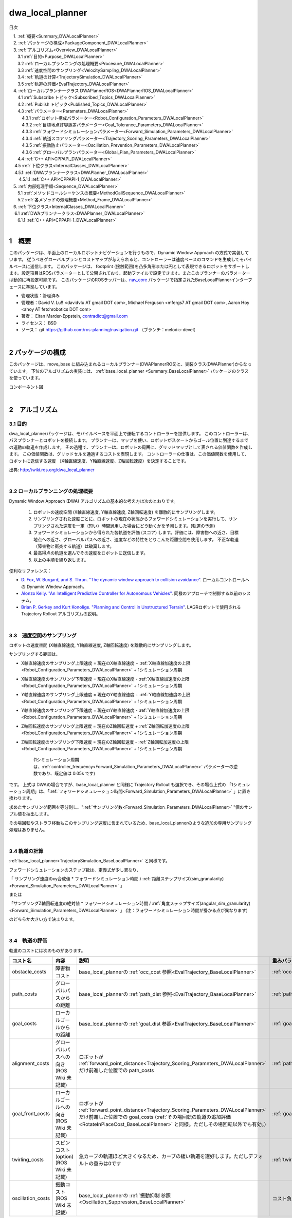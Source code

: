dwa_local_planner
==================

目次

| 　1. :ref:`概要<Summary_DWALocalPlanner>`
| 　2. :ref:`パッケージの構成<PackageComponent_DWALocalPlanner>`
| 　3. :ref:`アルゴリズム<Overview_DWALocalPlanner>`
| 　　3.1 :ref:`目的<Purpose_DWALocalPlanner>`
| 　　3.2 :ref:`ローカルプランニングの処理概要<Procesure_DWALocalPlanner>`
| 　　3.3 :ref:`速度空間のサンプリング<VelocitySampling_DWALocalPlanner>`
| 　　3.4 :ref:`軌道の計算<TrajectorySimulation_DWALocalPlanner>`
| 　　3.5 :ref:`軌道の評価<EvalTrajectory_DWALocalPlanner>`
| 　4. :ref:`ローカルプランナークラス DWAPlannerROS<DWAPlannerROS_DWALocalPlanner>`
| 　　4.1 :ref:`Subscribe トピック<Subscribed_Topics_DWALocalPlanner>`
| 　　4.2 :ref:`Publish トピック<Published_Topics_DWALocalPlanner>`
| 　　4.3 :ref:`パラメーター<Parameters_DWALocalPlanner>`
| 　　　4.3.1 :ref:`ロボット構成パラメーター<Robot_Configuration_Parameters_DWALocalPlanner>`
| 　　　4.3.2 :ref:`目標地点許容誤差パラメーター<Goal_Tolerance_Parameters_DWALocalPlanner>`
| 　　　4.3.3 :ref:`フォワードシミュレーションパラメーター<Forward_Simulation_Parameters_DWALocalPlanner>`
| 　　　4.3.4 :ref:`軌道スコアリングパラメーター<Trajectory_Scoring_Parameters_DWALocalPlanner>`
| 　　　4.3.5 :ref:`振動防止パラメーター<Oscillation_Prevention_Parameters_DWALocalPlanner>`
| 　　　4.3.6 :ref:`グローバルプランパラメーター<Global_Plan_Parameters_DWALocalPlanner>`
| 　　4.4 :ref:`C++ API<CPPAPI_DWALocalPlanner>`
| 　  4.5 :ref:`下位クラス<InternalClasses_DWALocalPlanner>`
| 　    4.5.1 :ref:`DWAプランナークラス<DWAPlanner_DWALocalPlanner>`
| 　　  4.5.1.1 :ref:`C++ API<CPPAPI-1_DWALocalPlanner>`
| 　5. :ref:`内部処理手順<Sequence_DWALocalPlanner>`
| 　　5.1 :ref:`メソッドコールシーケンスの概要<MethodCallSequence_DWALocalPlanner>`
| 　　5.2 :ref:`各メソッドの処理概要<Method_Frame_DWALocalPlanner>`
| 　6. :ref:`下位クラス<InternalClasses_DWALocalPlanner>`
| 　  6.1 :ref:`DWAプランナークラス<DWAPlanner_DWALocalPlanner>`
| 　　6.1.1 :ref:`C++ API<CPPAPI-1_DWALocalPlanner>`

|

.. _Summary_DWALocalPlanner:

1　概要
--------
このパッケージは、平面上のローカルロボットナビゲーションを行うもので、Dynamic Window Approach の方式で実装しています。 従うべきグローバルプランとコストマップが与えられると、コントローラーは速度ベースのコマンドを生成してモバイルベースに送信します。 このパッケージは、 footprint (接触範囲)を凸多角形または円として表現できるロボットをサポートします。設定項目はROSパラメーターとして公開されており、起動ファイルで設定できます。またこのプランナーのパラメーターは動的に再設定可能です。 このパッケージのROSラッパーは、`nav_core <http://wiki.ros.org/nav_core>`__ パッケージで指定されたBaseLocalPlannerインターフェースに準拠しています。


* 管理状態：管理済み 
* 管理者：David V. Lu!! <davidvlu AT gmail DOT com>, Michael Ferguson <mfergs7 AT gmail DOT com>, Aaron Hoy <ahoy AT fetchrobotics DOT com>
* 著者： Eitan Marder-Eppstein, contradict@gmail.com
* ライセンス： BSD
* ソース： git https://github.com/ros-planning/navigation.git （ブランチ：melodic-devel） 

|

.. _PackageComponent_DWALocalPlanner:

2 パッケージの構成
------------------

このパッケージは、move_base に組み込まれるローカルプランナー(DWAPlannerROS)と、実装クラス(DWAPlanner)からなっています。
下位のアルゴリズムの実装には、 :ref:`base_local_planner <Summary_BaseLocalPlanner>` パッケージのクラスを使っています。


.. image:: images/base_local_planner_component.png
   :width: 100%
   :align: center

コンポーネント図

|

.. _Overview_DWALocalPlanner:

2　アルゴリズム
----------------

.. _Purpose_DWALocalPlanner:

3.1 目的
~~~~~~~~~~

dwa\_local\_plannerパッケージは、モバイルベースを平面上で運転するコントローラーを提供します。
このコントローラーは、パスプランナーとロボットを接続します。
プランナーは、マップを使い、ロボットがスタートからゴール位置に到達するまでの運動の軌道を作成します。
その過程で、プランナーは、ロボットの周囲に、グリッドマップとして表される価値関数を作成します。
この価値関数は、グリッドセルを通過するコストを表現します。
コントローラーの仕事は、この価値関数を使用して、ロボットに送信する速度 （X軸直線速度、Y軸直線速度、Z軸回転速度）を決定することです。


.. image:: images/local_plan.png
   :width: 70%
   :align: center

出典: http://wiki.ros.org/dwa_local_planner

|

.. _Procesure_DWALocalPlanner:

3.2 ローカルプランニングの処理概要
~~~~~~~~~~~~~~~~~~~~~~~~~~~~~~~~~~

Dynamic Window Approach (DWA) アルゴリズムの基本的な考え方は次のとおりです。

   #. ロボットの速度空間 (X軸直線速度, Y軸直線速度, Z軸回転速度) を離散的にサンプリングします。

   #. サンプリングされた速度ごとに、ロボットの現在の状態からフォワードシミュレーションを実行して、サンプリングされた速度を一定（短い）時間適用した場合にどう動くかを予測します。(軌道の予測)
   #. フォワードシミュレーションから得られた各軌道を評価 (スコア) します。評価には、障害物への近さ、目標地点への近さ、グローバルパスへの近さ、速度などの特性をとりこんだ距離空間を使用します。 不正な軌道（障害物と衝突する軌道）は破棄します。
   #. 最高得点の軌道を選んでその速度をロボットに送信します。
   #. 以上の手順を繰り返します。


便利なリファレンス：

* `D. Fox, W. Burgard, and S. Thrun. "The dynamic window approach to collision avoidance" <https://pdfs.semanticscholar.org/dabd/bb636f02d3cff3d546bd1bdae96a058ba4bc.pdf?_ga=2.75374935.412017123.1520536154-80785446.1520536154>`__. ローカルコントロールへの Dynamic Window Approach。 


* `Alonzo Kelly. "An Intelligent Predictive Controller for Autonomous Vehicles" <http://www.ri.cmu.edu/pub_files/pub1/kelly_alonzo_1994_7/kelly_alonzo_1994_7.pdf>`__. 同様のアプローチで制御する以前のシステム。 

* `Brian P. Gerkey and Kurt Konolige. "Planning and Control in Unstructured Terrain" <https://pdfs.semanticscholar.org/dabd/bb636f02d3cff3d546bd1bdae96a058ba4bc.pdf?_ga=2.75374935.412017123.1520536154-80785446.1520536154>`__. LAGRロボットで使用される Trajectory Rollout アルゴリズムの説明。 


|

.. _VelocitySampling_DWALocalPlanner:

3.3　速度空間のサンプリング
~~~~~~~~~~~~~~~~~~~~~~~~~~~~


ロボットの速度空間 (X軸直線速度, Y軸直線速度, Z軸回転速度) を離散的にサンプリングします。

サンプリングする範囲は、

* X軸直線速度のサンプリング上限速度 = 現在のX軸直線速度 + :ref:`X軸直線加速度の上限<Robot_Configuration_Parameters_DWALocalPlanner>` + 1シミュレーション周期

* X軸直線速度のサンプリング下限速度 = 現在のX軸直線速度 - :ref:`X軸直線加速度の上限<Robot_Configuration_Parameters_DWALocalPlanner>` + 1シミュレーション周期

* Y軸直線速度のサンプリング上限速度 = 現在のY軸直線速度 + :ref:`Y軸直線加速度の上限<Robot_Configuration_Parameters_DWALocalPlanner>` + 1シミュレーション周期

* Y軸直線速度のサンプリング下限速度 = 現在のY軸直線速度 - :ref:`Y軸直線加速度の上限<Robot_Configuration_Parameters_DWALocalPlanner>` + 1シミュレーション周期

* Z軸回転速度のサンプリング上限速度 = 現在のZ軸回転速度 + :ref:`Z軸回転加速度の上限<Robot_Configuration_Parameters_DWALocalPlanner>` + 1シミュレーション周期

* Z軸回転速度のサンプリング下限速度 = 現在のZ軸回転速度 - :ref:`Z軸回転加速度の上限<Robot_Configuration_Parameters_DWALocalPlanner>` + 1シミュレーション周期

    (1シミュレーション周期は、:ref:`controller_frequency<Forward_Simulation_Parameters_DWALocalPlanner>` パラメーターの逆数であり、既定値は 0.05s です)

です。 上式は DWAの場合ですが、base_local_planner と同様に Trajectory Rollout も選択でき、その場合上式の 「1シミュレーション周期」は、「:ref:`フォワードシミュレーション時間<Forward_Simulation_Parameters_DWALocalPlanner>` 」に置き換わります。


求めたサンプリング範囲を等分割し、":ref:`サンプリング数<Forward_Simulation_Parameters_DWALocalPlanner>` "個のサンプル値を抽出します。

その場回転やストラフ移動もこのサンプリング速度に含まれているため、base_local_plannerのような追加の専用サンプリング処理はありません。

.. ソース：SimpleTrajectoryGenerator::initialise()

|

.. _TrajectorySimulation_DWALocalPlanner:

3.4 軌道の計算
~~~~~~~~~~~~~~~~

:ref:`base_local_planner<TrajectorySimulation_BaseLocalPlanner>` と同様です。

フォワードシミュレーションのステップ数は、定義式が少し異なり、

「 サンプリング速度のxy合成値 * フォワードシミュレーション時間 / :ref:`距離ステップサイズ(sim_granularity)<Forward_Simulation_Parameters_DWALocalPlanner>` 」 

または 

「サンプリングZ軸回転速度の絶対値 * フォワードシミュレーション時間 / :ref:`角度ステップサイズ(angular_sim_granularity)<Forward_Simulation_Parameters_DWALocalPlanner>`  」  (注：フォワードシミュレーション時間が掛かる点が異なります)

のどちらか大きい方で決まります。

|

.. _EvalTrajectory_DWALocalPlanner:

3.4　軌道の評価
~~~~~~~~~~~~~~~~~~~~


軌道のコストには次のものがあります。

.. csv-table:: 
   :header: "コスト名", "内容", "説明", "重みパラメーター", "管理クラス"
   :widths: 5, 20, 30, 5, 5

   "obstacle_costs", "障害物コスト", "base_local_plannerの :ref:`occ_cost 参照<EvalTrajectory_BaseLocalPlanner>` ", ":ref:`occdist_scale<Trajectory_Scoring_Parameters_DWALocalPlanner>` ", ":ref:`ObstacleCostFunction<ObstacleCostFunction_BaseLocalPlanner>` "
   "path_costs", "グローバルパスからの距離", "base_local_plannerの :ref:`path_dist 参照<EvalTrajectory_BaseLocalPlanner>` ", ":ref:`path_distance_bias<Trajectory_Scoring_Parameters_DWALocalPlanner>` ", ":ref:`MapGridCostFunction<MapGridCostFunction_BaseLocalPlanner>` "
   "goal_costs", "ローカルゴールからの距離", "base_local_plannerの :ref:`goal_dist 参照<EvalTrajectory_BaseLocalPlanner>` ", ":ref:`goal_distance_bias<Trajectory_Scoring_Parameters_DWALocalPlanner>` ", ":ref:`MapGridCostFunction<MapGridCostFunction_BaseLocalPlanner>` "
   "alignment_costs", "グローバルパスへの向き (ROS Wiki 未記載)", "ロボットが :ref:`forward_point_distance<Trajectory_Scoring_Parameters_DWALocalPlanner>` だけ前進した位置での path_costs", ":ref:`path_distance_bias<Trajectory_Scoring_Parameters_DWALocalPlanner>` ", ":ref:`MapGridCostFunction<MapGridCostFunction_BaseLocalPlanner>` "
   "goal_front_costs", "ローカルゴールへの向き (ROS Wiki 未記載)", "ロボットが :ref:`forward_point_distance<Trajectory_Scoring_Parameters_DWALocalPlanner>` だけ前進した位置での goal_costs (:ref:`その場回転の軌道の追加評価<RotateInPlaceCost_BaseLocalPlanner>` と同様。ただしその場回転以外でも有効。)", ":ref:`goal_distance_bias<Trajectory_Scoring_Parameters_DWALocalPlanner>` ", ":ref:`MapGridCostFunction<MapGridCostFunction_BaseLocalPlanner>` "
   "twirling_costs", "スピンコスト(option) (ROS Wiki 未記載)", "急カーブの軌道ほど大きくなるため、カーブの緩い軌道を選好します。ただしデフォルトの重みは0です", ":ref:`twirling_scale<Trajectory_Scoring_Parameters_DWALocalPlanner>` ", ":ref:`TwirlingCostFunction<TwirlingCostFunction_BaseLocalPlanner>` "
   "oscillation_costs",  "振動コスト (ROS Wiki 未記載)", "base_local_plannerの :ref:`振動抑制 参照<Oscillation_Suppression_BaseLocalPlanner>` ", "コスト負の軌道は破棄", ":ref:`OscillationCostFunction<OscillationCostFunction_BaseLocalPlanner>` "

|

これらのコストを、所定の重み付け（カスタマイズ可能）を掛け合わせて合算し、与えられた軌道のコストとします。
各軌道ごとにコストを算出し、最も低コストの軌道を結果の軌道とします。


|
|


.. _DWAPlannerROS_DWALocalPlanner:

4.　ローカルプランナークラス DWAPlannerROS
--------------------------------------------


dwa\_local\_planner::DWAPlannerROS  オブジェクトは、dwa\_local\_planner::DWAPlanner  オブジェクトの機能を公開する `C++ ROSラッパー <http://wiki.ros.org/navigation/ROS_Wrappers>`__ です。 このオブジェクトは、初期化時に指定されたROS名前空間（以降、\ *name*\ と仮表記）で動作します。 このオブジェクトは、`nav_core <http://wiki.ros.org/nav_core>`__ パッケージにある nav_core::BaseLocalPlanner インターフェースに準拠しています。

dwa\_local\_planner::DWAPlannerROS オブジェクトの作成例::

   1 #include <tf/transform_listener.h>
   2 #include <costmap_2d/costmap_2d_ros.h>
   3 #include <dwa_local_planner/dwa_planner_ros.h>
   4 
   5 ...
   6 
   7 tf::TransformListener tf(ros::Duration(10));
   8 costmap_2d::Costmap2DROS costmap("my_costmap", tf);
   9 
  10 dwa_local_planner::DWAPlannerROS tp;
  11 tp.initialize("my_dwa_planner", &tf, &costmap);

|

.. _Subscribed_Topics_DWALocalPlanner:

4.1 Subscribe トピック
~~~~~~~~~~~~~~~~~~~~~~~

.. csv-table:: 
   :header: "トピック名", "型", "内容"
   :widths: 5, 10, 30

   "odom", "`nav_msgs/Odometry <http://docs.ros.org/api/nav_msgs/html/msg/Odometry.html>`__", "ローカルプランナーにロボットの現在の速度を与える走行距離情報。 このメッセージの速度情報は、 TrajectoryPlannerROSオブジェクトに含まれるコストマップのrobot_base_frameと同じ座標フレームにあると想定されます 。 robot_base_frameパラメーターについては、 `costmap_2d <http://wiki.ros.org/costmap_2d>`__ パッケージを参照してください。 "

|



.. _Published_Topics_DWALocalPlanner:

4.2　Publish トピック
~~~~~~~~~~~~~~~~~~~~~~~~

.. csv-table:: 
   :header: "トピック名", "型", "内容"
   :widths: 5, 10, 30

   "<name>/global_plan", "`nav_msgs/Path <http://docs.ros.org/api/nav_msgs/html/msg/Path.html>`__", "ローカルプランナーが現在従おうとしているグローバルプランの一部。 主に視覚化の目的で使用されます。"
   "<name>/local_plan", "`nav_msgs/Path <http://docs.ros.org/api/nav_msgs/html/msg/Path.html>`__", "最後のサイクルで最高得点を獲得したローカルプランまたは軌道。 主に視覚化の目的で使用されます。"

|


.. _Parameters_DWALocalPlanner:

4.3　パラメーター
~~~~~~~~~~~~~~~~~~~~

dwa\_local\_planner::DWAPlannerROS ラッパーの動作をカスタマイズするために設定できる多数のROS  `パラメーター <http://wiki.ros.org/Parameters>`__ があります。 これらのパラメーターは、ロボット構成、目標許容誤差、フォワードシミュレーション、軌道スコアリング、振動防止、グローバルプランなど、いくつかのカテゴリに分類されます。
これらのパラメーターのほとんどは、 `dynamic_reconfigure <http://wiki.ros.org/dynamic_reconfigure>`__ を使用して変更することができ、実行中のシステムでローカルプランナーを用意に調整可能です。

|

.. _Robot_Configuration_Parameters_DWALocalPlanner:

4.3.1　ロボット構成パラメーター
^^^^^^^^^^^^^^^^^^^^^^^^^^^^^^^^^^

.. csv-table:: 
   :header: "パラメーター名", "内容", "型", "単位", "デフォルト"
   :widths: 5, 50, 5, 5, 8

   "<name>/acc_lim_x", "ロボットのX軸直線加速度の上限", "double", "m/s^2", "2.5"
   "<name>/acc_lim_y", "ロボットのY軸直線加速度の上限", "double", "m/s^2", "2.5"
   "<name>/acc_lim_th",  "ロボットのZ軸回転加速度の上限", "double", "rad/s^2", "3.2"
   "<name>/max_trans_vel",  "ロボットの並進速度絶対値の上限。(x方向とy方向の合成速度の上限。これを超えるサンプリング速度は無効)", "double", "m/s", "0.55"
   "<name>/min_trans_vel",  "ロボットの並進速度絶対値の下限。(x方向とy方向の合成速度の下限。これを下回るサンプリング速度は無効)", "double", "m/s", "0.1"
   "<name>/max_vel_x",  "ロボットのX軸直線速度の上限", "double", "m/s", "0.55"
   "<name>/min_vel_x",  "ロボットのX軸直線速度の下限。逆方向の動きでは負。", "double", "m/s", "0.0"
   "<name>/max_vel_y",  "ロボットのY軸直線速度の上限", "double", "m/s", "0.1"
   "<name>/min_vel_y",  "ロボットのY軸直線速度の下限", "double", "m/s", "-0.1"
   "<name>/max_rot_vel",  "ロボットのZ軸回転速度絶対値の上限", "double", "rad/s", "1.0"
   "<name>/min_rot_vel",  "ロボットのZ軸回転速度絶対値の下限", "double", "rad/s", "0.4"


|

.. _Goal_Tolerance_Parameters_DWALocalPlanner:

4.3.2　目標地点許容誤差パラメーター
^^^^^^^^^^^^^^^^^^^^^^^^^^^^^^^^^^^^^^^^

.. csv-table:: 
   :header: "パラメーター名", "内容", "型", "単位", "デフォルト"
   :widths: 5, 50, 5, 5, 8

   "<name>/yaw_goal_tolerance",  "目標地点に到達したときの、コントローラーの Yaw回転角許容誤差", "double", "rad", "0.05"
   "<name>/xy_goal_tolerance",  "目標地点に到達したときの、コントローラーの x-y 平面上距離の許容誤差", "double", "m", "0.10"
   "<name>/latch_xy_goal_tolerance",  "目標地点許容誤差がラッチされている場合、ロボットが目標xy位置に到達すると、後はその場回転のみ行います。回転の間に目標地点許容誤差の範囲外になることもあります。(falseの場合は、範囲外に出たら通常の動作に戻ります。)", "bool", "\-", "false"

|

.. _Forward_Simulation_Parameters_DWALocalPlanner:

4.3.3　フォワードシミュレーションパラメーター
^^^^^^^^^^^^^^^^^^^^^^^^^^^^^^^^^^^^^^^^^^^^^^^^^^

.. csv-table:: 
   :header: "パラメーター名", "内容", "型", "単位", "デフォルト"
   :widths: 5, 50, 5, 5, 8

   "<name>/sim_time",  "軌道をフォワードシミュレーションする時間", "double", "s", "1.7"
   "<name>/sim_granularity",  "与えられた軌道上の点間のステップサイズ", "double", "m", "0.025"
   "<name>/angular_sim_granularity",  "与えられた軌道上の角度サンプル間のステップサイズ", "double", "rad", "0.1"
   "<name>/vx_samples",  "X軸直線速度空間を探索するときに使用するサンプルの数 ", "integer", "\-", "3"
   "<name>/vy_samples",  "Y軸直線速度空間を探索するときに使用するサンプルの数 ", "integer", "\-", "10"
   "<name>/vth_samples",  "Z軸回転速度空間を探索するときに使用するサンプルの数 ", "integer", "\-", "20"
   "<name>/controller_frequency",  このコントローラーが呼び出される頻度。 コントローラーの名前空間に設定されていない場合、searchParamを使用して親の名前空間からパラメーターを読み取ります。 すなわち、move_base とともに使用する場合は move_base の "controller_frequency"パラメーターを設定するだけでよく 、このパラメーターを未設定のままにしておけます。, "double", "Hz", "20.0"

|


.. _Trajectory_Scoring_Parameters_DWALocalPlanner:

4.3.4　軌道スコアリングパラメーター
^^^^^^^^^^^^^^^^^^^^^^^^^^^^^^^^^^^
各軌道のスコアリングに使用されるコスト関数は、次の形式です。::

   cost = 
   path_distance_bias * (軌道終端からパスへの距離(m)) 
   + goal_distance_bias * (軌道終端から局所目標地点への距離(m)) 
   + occdist_scale * (軌道中の最大障害物コスト。単位は障害物コスト (0-254))
   + path_distance_bias * (グローバルパスへの向きのコスト(m)) 
   + goal_distance_bias * (ローカルゴールへの向きのコスト(m)) 
   + twirling_scale * (スピンコスト(rad/s))

|

.. csv-table:: 
   :header: "パラメーター名", "内容", "型", "単位", "デフォルト"
   :widths: 5, 50, 5, 5, 8

   "<name>/path_distance_bias",  "コントローラーが与えられたパスにどれだけ近くに留まるべきかの重み ", "double", "1/m", "32"
   "<name>/goal_distance_bias",  "コントローラーがローカルの目標に到達しようとする程度の重み。速度も制御します。", "double", "1/m", "24"
   "<name>/occdist_scale",  "コントローラーが障害物を回避しようとする程度の重み。 ", "double", "\-", "0.01"
   "<name>/twirling_scale",  "スピンコストの重み。 ", "double", "s/rad", "0"
   "<name>/forward_point_distance",  "追加のスコアリングポイントを配置するためのロボットの中心点からの距離 (ロボットの向きの評価で使用。base_local_planner の :ref:`heading_lookahead<Trajectory_Scoring_Parameters_BaseLocalPlanner>` に相当。)", "double", "m", "0.325"
   "<name>/stop_time_buffer",  "軌道が有効と見なされるために、衝突前にロボットが停止しなければならない時間 (現状のソースコードでは無効)", "double", "s", "0.2"
   "<name>/scaling_speed",  "ロボットの footprint のスケーリングを開始する速度の絶対値 (現状のソースコードではスケーリングは行っていないため無効。)", "double", "m/s", "0.25"
   "<name>/max_scaling_factor",  "ロボットの footprint をスケーリングする最大係数　(現状のソースコードではスケーリングは行っていないため無効。)", "double", "\-", "0.2"
   "<name>/publish_cost_grid",  "プランナーが計画時に使用するコストグリッドを公開するかどうか。 trueの場合、 sensor_msgs/PointCloud2 が~<name>/cost_cloudトピックで利用可能になります。 各点群はコストグリッドを表し、個々のスコアリング関数コンポーネントのフィールドを持ちます。 また、スコアリングパラメーターを考慮に入れた各セルの全体的なコストを持ちます。", "bool", "\-", "false"
    "<name>/use_dwa",  "Dynamic Window Approach (DWA) を使用するか、Trajectory Rollout を使用するか(ROS Wikiに記載なし)", "bool", "\-", "true"

|

.. _Oscillation_Prevention_Parameters_DWALocalPlanner:

4.3.5　振動防止パラメーター
^^^^^^^^^^^^^^^^^^^^^^^^^^^^^^^^^

.. csv-table:: 
   :header: "パラメーター名", "内容", "型", "単位", "デフォルト"
   :widths: 5, 50, 5, 5, 8

   "<name>/oscillation_reset_dist",  "振動フラグがリセットされるまでにロボットが移動する必要がある距離", "double", "m", "0.05"

|

.. _Global_Plan_Parameters_DWALocalPlanner:

4.3.6　グローバルプランパラメーター
^^^^^^^^^^^^^^^^^^^^^^^^^^^^^^^^^^^^^^


.. csv-table:: 
   :header: "パラメーター名", "内容", "型", "単位", "デフォルト"
   :widths: 5, 50, 5, 5, 8

   "<name>/prune_plan",  "ロボットがパスに沿って移動するときにプランを消していくかを定義します。 trueに設定されている場合、ロボットが移動すると、1メートル置いていかれた点はプランから外します。", "bool", "\-", "true"

|

.. _CPPAPI_DWALocalPlanner:

4.4　C++ API
~~~~~~~~~~~~~~~~~~~

base\_local\_planner::TrajectoryPlannerROS クラスの C ++レベルのAPIドキュメントについては、次のページを参照してください： `DWAPlannerROS C ++ API <http://www.ros.org/doc/api/dwa_local_planner/html/classdwa__local__planner_1_1DWAPlannerROS.html>`__

|


.. _InternalClasses_DWALocalPlanner:

4.5.　下位クラス
~~~~~~~~~~~~~~~~~~~~



.. _DWAPlanner_DWALocalPlanner:

4.5.1　DWAプランナークラス
^^^^^^^^^^^^^^^^^^^^^^^^^^^^
dwa\_local\_planner::DWAPlanner は、前述のDWAおよび Trajectory Rollout アルゴリズムの実装を提供します。 ROSで dwa\_local\_planner::DWAPlanner を使用するには、 :ref:`DWAPlannerROS ラッパー<DWAPlannerROS_DWALocalPlanner>` を使用してください。 dwa\_local\_planner::DWAPlanner を単独で使用することは推奨されません。

|

.. _CPPAPI-1_DWALocalPlanner:

4.5.1.1　C++ API
""""""""""""""""""""

dwa\_local\_planner::DWAPlanner クラスの C ++レベルのAPIドキュメントについては、次のページを参照してください： `DWAPlanner C ++ API <http://www.ros.org/doc/api/dwa_local_planner/html/classdwa__local__planner_1_1DWAPlanner.html>`__


.. _Additional_Explanation_DWALocalPlanner:


|


.. _Sequence_DWALocalPlanner:

5.　内部処理手順
----------------------------------

.. _MethodCallSequence_DWALocalPlanner:

5.1　メソッドコールシーケンスの概要
~~~~~~~~~~~~~~~~~~~~~~~~~~~~~~~~~~~~

.. image:: images/dwa_planner_sequence.png
   :width: 100%
   :align: center

|

.. _Method_Frame_DWALocalPlanner:

5.2　各メソッドの処理概要
~~~~~~~~~~~~~~~~~~~~~~~~~~~~~~

* DWAPlannerROS::computeVelocityCommands() … 速度命令計算

  * ゴール地点に到達済みかを判定する。	
  * ゴール地点に到達済みなら最終補正の駆動命令を返す LatchedStopRotateController::computeVelocityCommandsStopRotate()

    * ロボットが未停止であれば減速/停止の駆動命令を返却
    * ロボットが停止済みであれば角度を合わせるための回転命令を返却
    * 角度も合っていればゼロ駆動命令を返却

  * ゴール地点に到達していなければ、 DWAPlanner::findBestPath()をコールする。

|

* DWAPlanner::findBestPath() … 最良経路検索

    * 各コスト関数に変数設定

      * path_costs_(大域経路からの距離) ← グローバルパスを設定
      * goal_costs_(ローカルゴールからの距離) ← グローバルパスを設定
      * obstacle_costs_(障害物コスト) ← ロボットの footprint を設定
      * goal_front_costs_(ローカルゴールへの向き)   ← グローバルパスを設定
      * alignment_costs_(大域経路への向き) ←  グローバルパスを設定

    * 速度サンプリング base_local_planner::SimpleTrajectoryGenerator::initialise() … とりうる (X軸直線速度, Y軸直線速度, Z軸回転速度) の組み合わせリストを作成. 
    * 最良軌道検索 base_local_planner::SimpleScoredSamplingPlanner::findBestTrajectory() をコールする

|

* base_local_planner::SimpleScoredSamplingPlanner::findBestTrajectory() … 最良軌道検索 

    * 各コスト関数の更新　 TrajectoryCostFunction::prepare()   … グローバルパスのマッピング＆伝搬計算など
    * 軌道の作成 SimpleTrajectoryGenerator::nextTrajectory()   … サンプリング速度の組み合わせについて、軌道を計算する
    * 軌道のスコアリング TrajectoryCostFunction::scoreTrajectory()   … 軌道に沿ってコストを集計する
    * コストのタイプ(path_costs, goal_costs, etc.)について加重和する
    * 最も低コストの軌道を見つける



